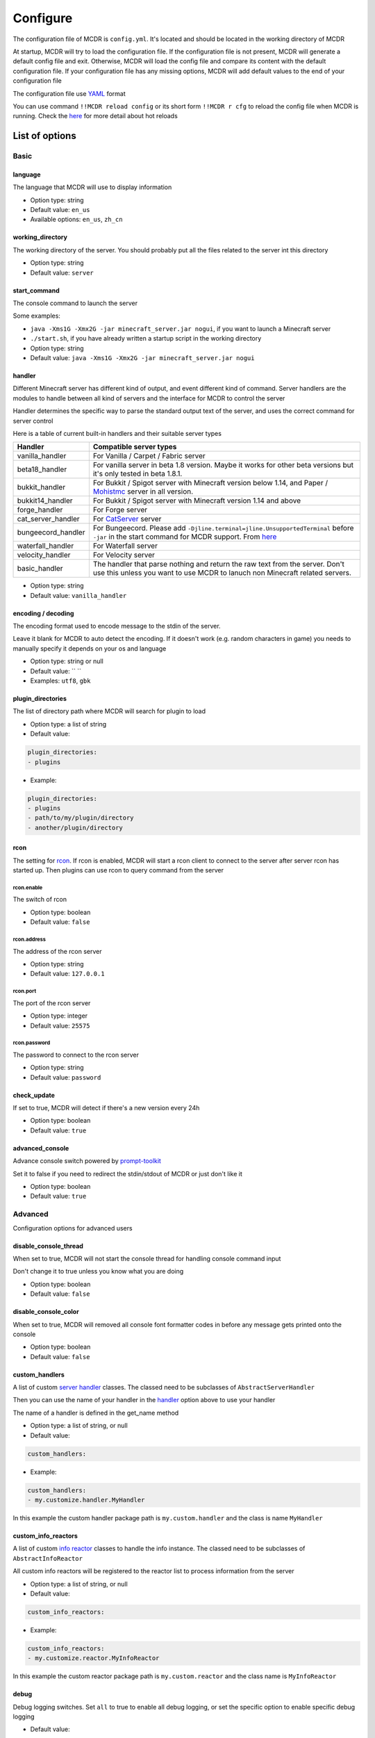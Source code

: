 
Configure
=========

The configuration file of MCDR is ``config.yml``. It's located and should be located in the working directory of MCDR

At startup, MCDR will try to load the configuration file. If the configuration file is not present, MCDR will generate a default config file and exit. Otherwise, MCDR will load the config file and compare its content with the default configuration file. If your configuration file has any missing options, MCDR will add default values to the end of your configuration file

The configuration file use `YAML <https://en.wikipedia.org/wiki/YAML>`__ format

You can use command ``!!MCDR reload config`` or its short form ``!!MCDR r cfg`` to reload the config file when MCDR is running. Check the `here <command.html#hot-reloads>`__ for more detail about hot reloads

List of options
---------------

Basic
^^^^^

language
~~~~~~~~

The language that MCDR will use to display information


* Option type: string
* Default value: ``en_us``
* Available options: ``en_us``\ , ``zh_cn``

working_directory
~~~~~~~~~~~~~~~~~

The working directory of the server. You should probably put all the files related to the server int this directory


* Option type: string
* Default value: ``server``

start_command
~~~~~~~~~~~~~

The console command to launch the server

Some examples:


* ``java -Xms1G -Xmx2G -jar minecraft_server.jar nogui``\ , if you want to launch a Minecraft server
* 
  ``./start.sh``\ , if you have already written a startup script in the working directory

* 
  Option type: string

* Default value: ``java -Xms1G -Xmx2G -jar minecraft_server.jar nogui``

handler
~~~~~~~

Different Minecraft server has different kind of output, and event different kind of command. Server handlers are the modules to handle between all kind of servers and the interface for MCDR to control the server

Handler determines the specific way to parse the standard output text of the server, and uses the correct command for server control

Here is a table of current built-in handlers and their suitable server types

.. list-table::
   :header-rows: 1

   * - Handler
     - Compatible server types
   * - vanilla_handler
     - For Vanilla / Carpet / Fabric server
   * - beta18_handler
     - For vanilla server in beta 1.8 version. Maybe it works for other beta versions but it's only tested in beta 1.8.1.
   * - bukkit_handler
     - For Bukkit / Spigot server with Minecraft version below 1.14, and Paper / `Mohistmc <https://mohistmc.com>`__ server in all version.
   * - bukkit14_handler
     - For Bukkit / Spigot server with Minecraft version 1.14 and above
   * - forge_handler
     - For Forge server
   * - cat_server_handler
     - For `CatServer <https://github.com/Luohuayu/CatServer>`__ server
   * - bungeecord_handler
     - For Bungeecord. Please add ``-Djline.terminal=jline.UnsupportedTerminal`` before ``-jar`` in the start command for MCDR support. From `here <https://www.spigotmc.org/wiki/start-up-parameters/>`__
   * - waterfall_handler
     - For Waterfall server
   * - velocity_handler
     - For Velocity server
   * - basic_handler
     - The handler that parse nothing and return the raw text from the server. Don't use this unless you want to use MCDR to lanuch non Minecraft related servers.



* Option type: string
* Default value: ``vanilla_handler``

encoding / decoding
~~~~~~~~~~~~~~~~~~~

The encoding format used to encode message to the stdin of the server. 

Leave it blank for MCDR to auto detect the encoding. If it doesn't work (e.g. random characters in game) you needs to manually specify it depends on your os and language


* Option type: string or null
* Default value: `` ``
* Examples: ``utf8``\ , ``gbk``

plugin_directories
~~~~~~~~~~~~~~~~~~

The list of directory path where MCDR will search for plugin to load

* Option type: a list of string
* Default value: 

.. code-block:: yaml

    plugin_directories:
    - plugins


* Example:

.. code-block:: yaml

    plugin_directories:
    - plugins
    - path/to/my/plugin/directory
    - another/plugin/directory

rcon
~~~~

The setting for `rcon <https://wiki.vg/RCON>`__. If rcon is enabled, MCDR will start a rcon client to connect to the server after server rcon has started up. Then plugins can use rcon to query command from the server

rcon.enable
"""""""""""

The switch of rcon


* Option type: boolean
* Default value: ``false``

rcon.address
""""""""""""

The address of the rcon server


* Option type: string
* Default value: ``127.0.0.1``

rcon.port
"""""""""

The port of the rcon server


* Option type: integer
* Default value: ``25575``

rcon.password
"""""""""""""

The password to connect to the rcon server


* Option type: string
* Default value: ``password``

check_update
~~~~~~~~~~~~

If set to true, MCDR will detect if there's a new version every 24h


* Option type: boolean
* Default value: ``true``

advanced_console
~~~~~~~~~~~~~~~~

Advance console switch powered by `prompt-toolkit <https://pypi.org/project/prompt-toolkit/>`__

Set it to false if you need to redirect the stdin/stdout of MCDR or just don't like it


* Option type: boolean
* Default value: ``true``

Advanced
^^^^^^^^

Configuration options for advanced users

disable_console_thread
~~~~~~~~~~~~~~~~~~~~~~

When set to true, MCDR will not start the console thread for handling console command input

Don't change it to true unless you know what you are doing


* Option type: boolean
* Default value: ``false``

disable_console_color
~~~~~~~~~~~~~~~~~~~~~

When set to true, MCDR will removed all console font formatter codes in before any message gets printed onto the console


* Option type: boolean
* Default value: ``false``

custom_handlers
~~~~~~~~~~~~~~~

A list of custom `server handler <customize/handler.html>`__ classes. The classed need to be subclasses of ``AbstractServerHandler``

Then you can use the name of your handler in the `handler <#handler>`__ option above to use your handler

The name of a handler is defined in the get_name method


* Option type: a list of string, or null
* Default value: 

.. code-block:: yaml

    custom_handlers:


* Example:

.. code-block:: yaml

    custom_handlers:
    - my.customize.handler.MyHandler

In this example the custom handler package path is ``my.custom.handler`` and the class is name ``MyHandler``

custom_info_reactors
~~~~~~~~~~~~~~~~~~~~

A list of custom `info reactor <customize/reactor.html>`__ classes to handle the info instance. The classed need to be subclasses of ``AbstractInfoReactor``

All custom info reactors will be registered to the reactor list to process information from the server


* Option type: a list of string, or null
* Default value: 

.. code-block:: yaml

    custom_info_reactors:


* Example:

.. code-block:: yaml

    custom_info_reactors:
    - my.customize.reactor.MyInfoReactor

In this example the custom reactor package path is ``my.custom.reactor`` and the class name is ``MyInfoReactor``

debug
~~~~~

Debug logging switches. Set ``all`` to true to enable all debug logging, or set the specific option to enable specific debug logging


* Default value: 

.. code-block:: yaml

    debug:
      all: false
      mcdr: false
      handler: false
      reactor: false
      plugin: false
      permission: false
      command: false
